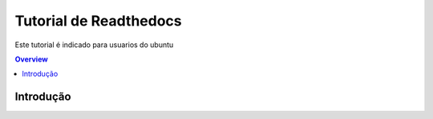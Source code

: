 """""""""""""""""""""""""""""""
Tutorial de Readthedocs
"""""""""""""""""""""""""""""""
Este tutorial é indicado para usuarios do ubuntu

.. contents:: Overview
   :depth: 2

============
Introdução
============
